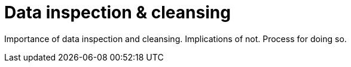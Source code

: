 = Data inspection & cleansing

Importance of data inspection and cleansing. Implications of not. Process for doing so.
